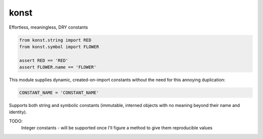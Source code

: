 konst
==========


.. image:: https://travis-ci.com/yehonatanz/konst.svg?branch=master
    :target: https://travis-ci.com/yehonatanz/konst

.. image:: https://codecov.io/gh/yehonatanz/konst/branch/master/graph/badge.svg
  :target: https://codecov.io/gh/yehonatanz/konst
  
.. image:: https://api.codeclimate.com/v1/badges/23274b375351ba37b8b2/maintainability
   :target: https://codeclimate.com/github/yehonatanz/konst/maintainability
   :alt: Maintainability


Effortless, meaningless, DRY constants

.. code-block:: python
    
    from konst.string import RED
    from konst.symbol import FLOWER
    
    assert RED == 'RED'
    assert FLOWER.name == 'FLOWER'

This module supplies dynamic, created-on-import constants without the need for this annoying duplication:

.. code-block:: python

    CONSTANT_NAME = 'CONSTANT_NAME'

Supports both string and symbolic constants (immutable, interned objects with no meaning beyond their name and identity).

TODO:
    Integer constants - will be supported once I'll figure a method to give them reproducible values
